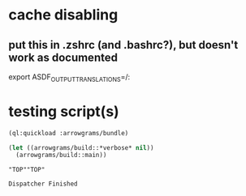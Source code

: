 * cache disabling
** put this in .zshrc (and .bashrc?), but doesn't work as documented
  export ASDF_OUTPUT_TRANSLATIONS=/:


* testing script(s)
#+name: bundle
#+begin_src lisp :results output
  (ql:quickload :arrowgrams/bundle)
#+end_src

#+name: bundle
#+begin_src lisp :results output
  (let ((arrowgrams/build::*verbose* nil))
    (arrowgrams/build::main))
#+end_src

#+RESULTS: bundle
: "TOP""TOP"
: 
: Dispatcher Finished
: 
